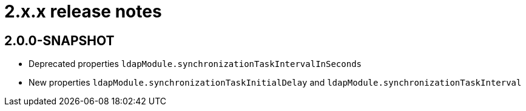 = 2.x.x release notes

[#2-0-0]
== 2.0.0-SNAPSHOT

* Deprecated properties `ldapModule.synchronizationTaskIntervalInSeconds`
* New properties `ldapModule.synchronizationTaskInitialDelay` and `ldapModule.synchronizationTaskInterval`